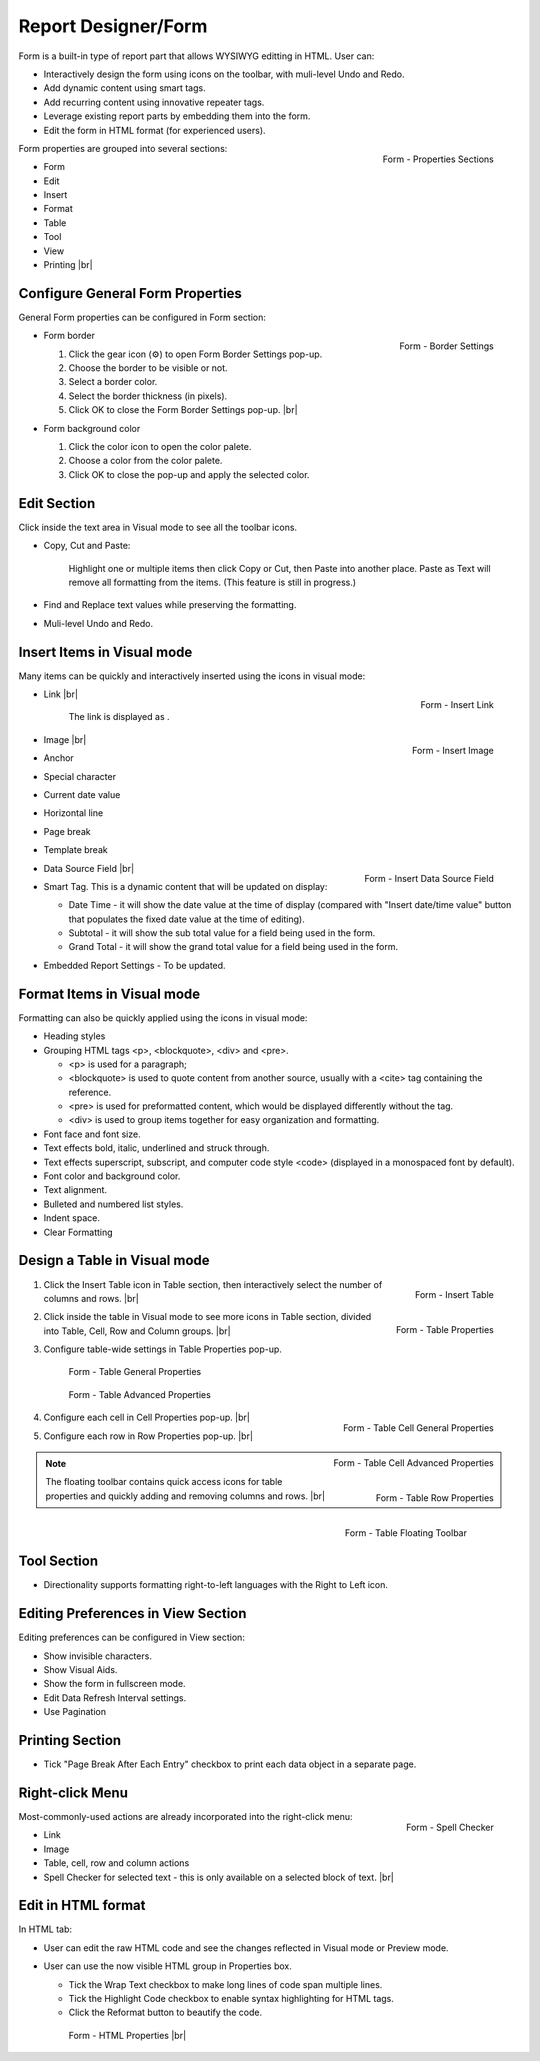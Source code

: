 

==========================
Report Designer/Form
==========================

Form is a built-in type of report part that allows WYSIWYG editting in
HTML. User can:

-  Interactively design the form using icons on the toolbar, with
   muli-level Undo and Redo.
-  Add dynamic content using smart tags.
-  Add recurring content using innovative repeater tags.
-  Leverage existing report parts by embedding them into the form.
-  Edit the form in HTML format (for experienced users).

.. _Form_Properties_Sections:

.. figure:: /_static/images/Form_Properties_Sections.png
   :align: right
   :width: 218px

   Form - Properties Sections

Form properties are grouped into
several sections:

-  Form
-  Edit
-  Insert
-  Format
-  Table
-  Tool
-  View
-  Printing |br|

Configure General Form Properties
---------------------------------

General Form properties can be configured in Form section:

-  .. _Form_Border_Settings:

   .. figure:: /_static/images/Form_Border_Settings.png
      :align: right
      :width: 458px

      Form - Border Settings

   Form border

   #. Click the gear icon (⚙) to open Form Border Settings pop-up.
   #. Choose the border to be visible or not.
   #. Select a border color.
   #. Select the border thickness (in pixels).
   #. Click OK to close the Form Border Settings pop-up. |br|

-  Form background color

   #. Click the color icon to open the color palete.
   #. Choose a color from the color palete.
   #. Click OK to close the pop-up and apply the selected color.

Edit Section
------------

Click inside the text area in Visual mode to see all the toolbar icons.

-  Copy, Cut and Paste:

       Highlight one or multiple items then click Copy or Cut, then
       Paste into another place.
       Paste as Text will remove all formatting from the items. (This
       feature is still in progress.)

-  Find and Replace text values while preserving the formatting.

-  Muli-level Undo and Redo.

Insert Items in Visual mode
---------------------------

Many items can be quickly and interactively inserted using the icons in
visual mode:

-  .. _Form_Insert_Link_Pop-up:

   .. figure:: /_static/images/Form_Insert_Link_Pop-up.png
      :align: right
      :width: 324px

      Form - Insert Link

   Link |br|

      The link is displayed as |Form Link Display.png|.

-  .. _Form_Insert_Image_Pop-up:

   .. figure:: /_static/images/Form_Insert_Image_Pop-up.png
      :align: right
      :width: 376px

      Form - Insert Image

   Image |br|

-  Anchor

-  Special character

-  Current date value

-  Horizontal line

-  Page break

-  Template break

-  .. _Form_Insert_Field:

   .. figure:: /_static/images/Form_Insert_Field.png
      :align: right
      :width: 454px

      Form - Insert Data Source Field

   Data Source Field |br|

-  Smart Tag. This is a dynamic content that will be updated on display:

   -  Date Time - it will show the date value at the time of display
      (compared with "Insert date/time value" button that populates the
      fixed date value at the time of editing).
   -  Subtotal - it will show the sub total value for a field being used
      in the form.
   -  Grand Total - it will show the grand total value for a field being
      used in the form.

-  Embedded Report Settings - To be updated.

Format Items in Visual mode
---------------------------

Formatting can also be quickly applied using the icons in visual mode:

-  Heading styles

-  Grouping HTML tags <p>, <blockquote>, <div> and <pre>.

   -  <p> is used for a paragraph;
   -  <blockquote> is used to quote content from another source, usually
      with a <cite> tag containing the reference.
   -  <pre> is used for preformatted content, which would be displayed
      differently without the tag.
   -  <div> is used to group items together for easy organization and
      formatting.

-  Font face and font size.

-  Text effects bold, italic, underlined and struck through.

-  Text effects superscript, subscript, and computer code style <code>
   (displayed in a monospaced font by default).

-  Font color and background color.

-  Text alignment.

-  Bulleted and numbered list styles.

-  Indent space.

-  Clear Formatting

Design a Table in Visual mode
-----------------------------

#. .. _Form_Table_Insert:

   .. figure:: /_static/images/Form_Table_Insert.png
      :align: right
      :width: 180px

      Form - Insert Table

   Click the Insert Table icon in Table section, then interactively select the number of columns and rows. |br|
#. .. _Form_Table_Properties_Icons:

   .. figure:: /_static/images/Form_Table_Properties_Icons.png
      :align: right
      :width: 250px

      Form - Table Properties

   Click inside the table in Visual mode to see more icons in Table section, divided into Table, Cell,
   Row and Column groups. |br|
#. Configure table-wide settings in Table Properties pop-up.

   .. _Form_Table_General_Properties:

   .. figure:: /_static/images/Form_Table_General_Properties.png
      :width: 631px

      Form - Table General Properties

   .. _Form_Table_Advanced_Properties:

   .. figure:: /_static/images/Form_Table_Advanced_Properties.png
      :width: 631px

      Form - Table Advanced Properties

#. .. _Form_Table_Cell_General_Properties:

   .. figure:: /_static/images/Form_Table_Cell_General_Properties.png
      :align: right
      :width: 552px

      Form - Table Cell General Properties

   .. _Form_Table_Cell_Advanced_Properties:

   .. figure:: /_static/images/Form_Table_Cell_Advanced_Properties.png
      :align: right
      :width: 555px

      Form - Table Cell Advanced Properties

   Configure each cell in Cell
   Properties pop-up. |br|
#. .. _Form_Table_Row_Properties:

   .. figure:: /_static/images/Form_Table_Row_Properties.png
      :align: right
      :width: 228px

      Form - Table Row Properties

   Configure each row in Row
   Properties pop-up. |br|

.. note::

   .. _Form_Table_Floating_Toolbar:

   .. figure:: /_static/images/Form_Table_Floating_Toolbar.png
      :align: right
      :width: 236px

      Form - Table Floating Toolbar

   The floating toolbar contains quick access icons for table properties and quickly adding and removing columns and rows. |br|

Tool Section
------------

-  Directionality supports formatting right-to-left languages with the Right to Left icon.

Editing Preferences in View Section
-----------------------------------

Editing preferences can be configured in View section:

-  Show invisible characters.
-  Show Visual Aids.
-  Show the form in fullscreen mode.
-  Edit Data Refresh Interval settings.
-  Use Pagination

Printing Section
----------------

-  Tick "Page Break After Each Entry" checkbox to print each data object
   in a separate page.

Right-click Menu
----------------

.. _Report_Form_Spell_Checker:

.. figure:: /_static/images/Report_Form_Spell_Checker.png
   :align: right
   :width: 344px

   Form - Spell Checker

Most-commonly-used actions are already
incorporated into the right-click menu:

-  Link
-  Image
-  Table, cell, row and column actions
-  Spell Checker for selected text - this is only available on a
   selected block of text. |br|

Edit in HTML format
-------------------

In HTML tab:

-  User can edit the raw HTML code and see the changes reflected in
   Visual mode or Preview mode.
-  User can use the now visible HTML
   group in Properties box.

   -  Tick the Wrap Text checkbox to make long lines of code span
      multiple lines.
   -  Tick the Highlight Code checkbox to enable syntax highlighting for
      HTML tags.
   -  Click the Reformat button to beautify the code.

   .. _Report_Form_HTML_tab:

   .. figure:: /_static/images/Report_Form_HTML_tab.png
      :width: 697px

      Form - HTML Properties |br|

.. |Form Link Display.png| image::  /_static/images/Form_Link_Display.png
